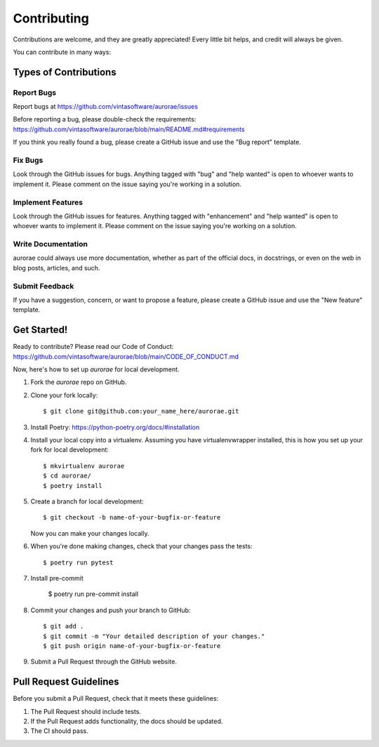 .. highlight:: shell

============
Contributing
============

Contributions are welcome, and they are greatly appreciated! Every little bit helps, and credit will always be given.

You can contribute in many ways:

Types of Contributions
----------------------

Report Bugs
~~~~~~~~~~~

Report bugs at https://github.com/vintasoftware/aurorae/issues

Before reporting a bug, please double-check the requirements: https://github.com/vintasoftware/aurorae/blob/main/README.md#requirements

If you think you really found a bug, please create a GitHub issue and use the "Bug report" template.

Fix Bugs
~~~~~~~~

Look through the GitHub issues for bugs. Anything tagged with "bug" and "help wanted" is open to whoever wants to implement it. Please comment on the issue saying you're working in a solution.

Implement Features
~~~~~~~~~~~~~~~~~~

Look through the GitHub issues for features. Anything tagged with "enhancement" and "help wanted" is open to whoever wants to implement it. Please comment on the issue saying you're working on a solution.

Write Documentation
~~~~~~~~~~~~~~~~~~~

aurorae could always use more documentation, whether as part of the official docs, in docstrings, or even on the web in blog posts, articles, and such.

Submit Feedback
~~~~~~~~~~~~~~~

If you have a suggestion, concern, or want to propose a feature, please create a GitHub issue and use the "New feature" template.

Get Started!
------------

Ready to contribute? Please read our Code of Conduct: https://github.com/vintasoftware/aurorae/blob/main/CODE_OF_CONDUCT.md

Now, here's how to set up `aurorae` for local development.

1. Fork the `aurorae` repo on GitHub.
2. Clone your fork locally::

    $ git clone git@github.com:your_name_here/aurorae.git

3. Install Poetry: https://python-poetry.org/docs/#installation

4. Install your local copy into a virtualenv. Assuming you have virtualenvwrapper installed, this is how you set up your fork for local development::

    $ mkvirtualenv aurorae
    $ cd aurorae/
    $ poetry install

5. Create a branch for local development::

    $ git checkout -b name-of-your-bugfix-or-feature

   Now you can make your changes locally.

6. When you're done making changes, check that your changes pass the tests::

    $ poetry run pytest


7. Install pre-commit

    $ poetry run pre-commit install

8. Commit your changes and push your branch to GitHub::

    $ git add .
    $ git commit -m "Your detailed description of your changes."
    $ git push origin name-of-your-bugfix-or-feature

9.  Submit a Pull Request through the GitHub website.

Pull Request Guidelines
-----------------------

Before you submit a Pull Request, check that it meets these guidelines:

1. The Pull Request should include tests.
2. If the Pull Request adds functionality, the docs should be updated.
3. The CI should pass.
